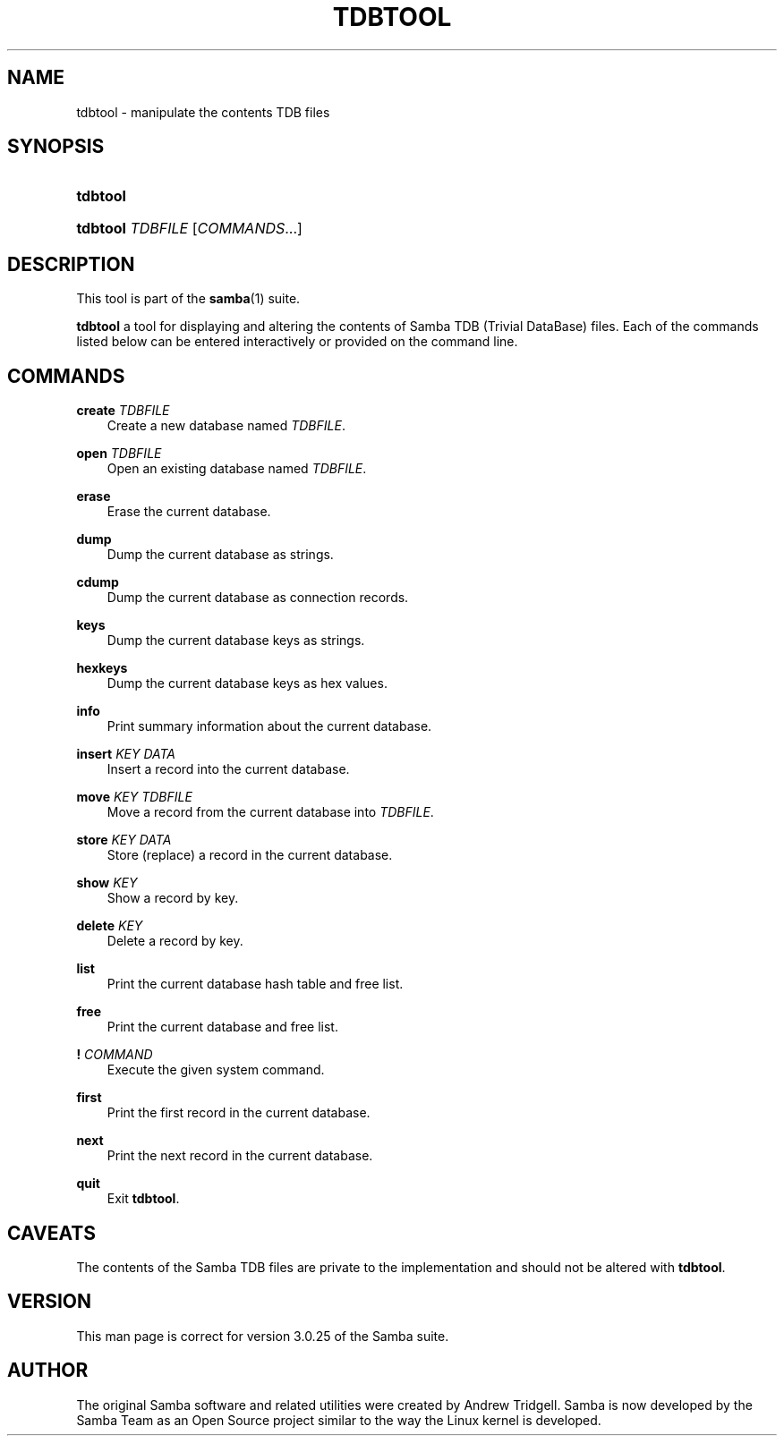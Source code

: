 .\"Generated by db2man.xsl. Don't modify this, modify the source.
.de Sh \" Subsection
.br
.if t .Sp
.ne 5
.PP
\fB\\$1\fR
.PP
..
.de Sp \" Vertical space (when we can't use .PP)
.if t .sp .5v
.if n .sp
..
.de Ip \" List item
.br
.ie \\n(.$>=3 .ne \\$3
.el .ne 3
.IP "\\$1" \\$2
..
.TH "TDBTOOL" 8 "" "" ""
.SH "NAME"
tdbtool - manipulate the contents TDB files
.SH "SYNOPSIS"
.HP 8
\fBtdbtool\fR
.HP 8
\fBtdbtool\fR \fITDBFILE\fR [\fICOMMANDS\fR...]
.SH "DESCRIPTION"
.PP
This tool is part of the
\fBsamba\fR(1)
suite.
.PP
\fBtdbtool\fR
a tool for displaying and altering the contents of Samba TDB (Trivial DataBase) files. Each of the commands listed below can be entered interactively or provided on the command line.
.SH "COMMANDS"
.PP
\fBcreate\fR \fITDBFILE\fR
.RS 3n
Create a new database named
\fITDBFILE\fR.
.RE
.PP
\fBopen\fR \fITDBFILE\fR
.RS 3n
Open an existing database named
\fITDBFILE\fR.
.RE
.PP
\fBerase\fR
.RS 3n
Erase the current database.
.RE
.PP
\fBdump\fR
.RS 3n
Dump the current database as strings.
.RE
.PP
\fBcdump\fR
.RS 3n
Dump the current database as connection records.
.RE
.PP
\fBkeys\fR
.RS 3n
Dump the current database keys as strings.
.RE
.PP
\fBhexkeys\fR
.RS 3n
Dump the current database keys as hex values.
.RE
.PP
\fBinfo\fR
.RS 3n
Print summary information about the current database.
.RE
.PP
\fBinsert\fR \fIKEY\fR \fIDATA\fR
.RS 3n
Insert a record into the current database.
.RE
.PP
\fBmove\fR \fIKEY\fR \fITDBFILE\fR
.RS 3n
Move a record from the current database into
\fITDBFILE\fR.
.RE
.PP
\fBstore\fR \fIKEY\fR \fIDATA\fR
.RS 3n
Store (replace) a record in the current database.
.RE
.PP
\fBshow\fR \fIKEY\fR
.RS 3n
Show a record by key.
.RE
.PP
\fBdelete\fR \fIKEY\fR
.RS 3n
Delete a record by key.
.RE
.PP
\fBlist\fR
.RS 3n
Print the current database hash table and free list.
.RE
.PP
\fBfree\fR
.RS 3n
Print the current database and free list.
.RE
.PP
\fB!\fR \fICOMMAND\fR
.RS 3n
Execute the given system command.
.RE
.PP
\fBfirst\fR
.RS 3n
Print the first record in the current database.
.RE
.PP
\fBnext\fR
.RS 3n
Print the next record in the current database.
.RE
.PP
\fBquit\fR
.RS 3n
Exit
\fBtdbtool\fR.
.RE
.SH "CAVEATS"
.PP
The contents of the Samba TDB files are private to the implementation and should not be altered with
\fBtdbtool\fR.
.SH "VERSION"
.PP
This man page is correct for version 3.0.25 of the Samba suite.
.SH "AUTHOR"
.PP
The original Samba software and related utilities were created by Andrew Tridgell. Samba is now developed by the Samba Team as an Open Source project similar to the way the Linux kernel is developed.

